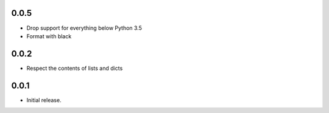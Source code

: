 0.0.5
-----

* Drop support for everything below Python 3.5
* Format with black

0.0.2
-----

* Respect the contents of lists and dicts

0.0.1
-----

* Initial release.
